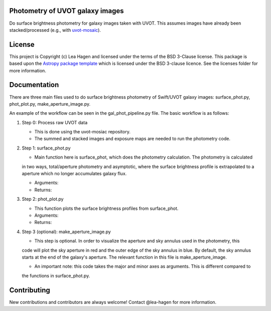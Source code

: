 Photometry of UVOT galaxy images
--------------------------------

.. image:: http://img.shields.io/badge/powered%20by-AstroPy-orange.svg?style=flat
    :target: http://www.astropy.org
    :alt: Powered by Astropy Badge

Do surface brightness photometry for galaxy images taken with UVOT.
This assumes images have already been stacked/processed (e.g., with 
`uvot-mosaic <https://github.com/UVOT-data-analysis/uvot-mosaic>`_).

License
-------

This project is Copyright (c) Lea Hagen and licensed under
the terms of the BSD 3-Clause license. This package is based upon
the `Astropy package template <https://github.com/astropy/package-template>`_
which is licensed under the BSD 3-clause licence. See the licenses folder for
more information.


Documentation
-------------
There are three main files used to do surface brightness photometry of Swift/UVOT
galaxy images: surface_phot.py, phot_plot.py, make_aperture_image.py.

An example of the workflow can be seen in the gal_phot_pipeline.py file. The basic workflow is as follows:

#.  Step 0: Process raw UVOT data

    *  This is done using the uvot-mosiac repository. 

    *  The summed and stacked images and exposure maps are needed to run the photometry code. 

#.  Step 1: surface_phot.py

    *  Main function here is surface_phot, which does the photometry calculation. The photometry is calculated  
    in two ways, total/aperture photometry and asymptotic, where the surface brightness profile is extrapolated  
    to a aperture which no longer accumulates galaxy flux. 
   
    *  Arguments:
   
    *  Returns: 

#.  Step 2: phot_plot.py

    *  This function plots the surface brightness profiles from surface_phot. 
   
    *  Arguments:
   
    *  Returns: 

#.  Step 3 (optional): make_aperture_image.py

    *  This step is optional. In order to visualize the aperture and sky annulus used in the photometry, this  
    code will plot the sky aperture in red and the outer edge of the sky annulus in blue. By default, the sky  
    annulus starts at the end of the galaxy's aperture. The relevant function in this file is make_aperture_image.  
   
    *  An important note: this code takes the major and minor axes as arguments. This is different compared to  
    the functions in surface_phot.py.


Contributing
------------

New contributions and contributors are always welcome!  Contact
@lea-hagen for more information.
